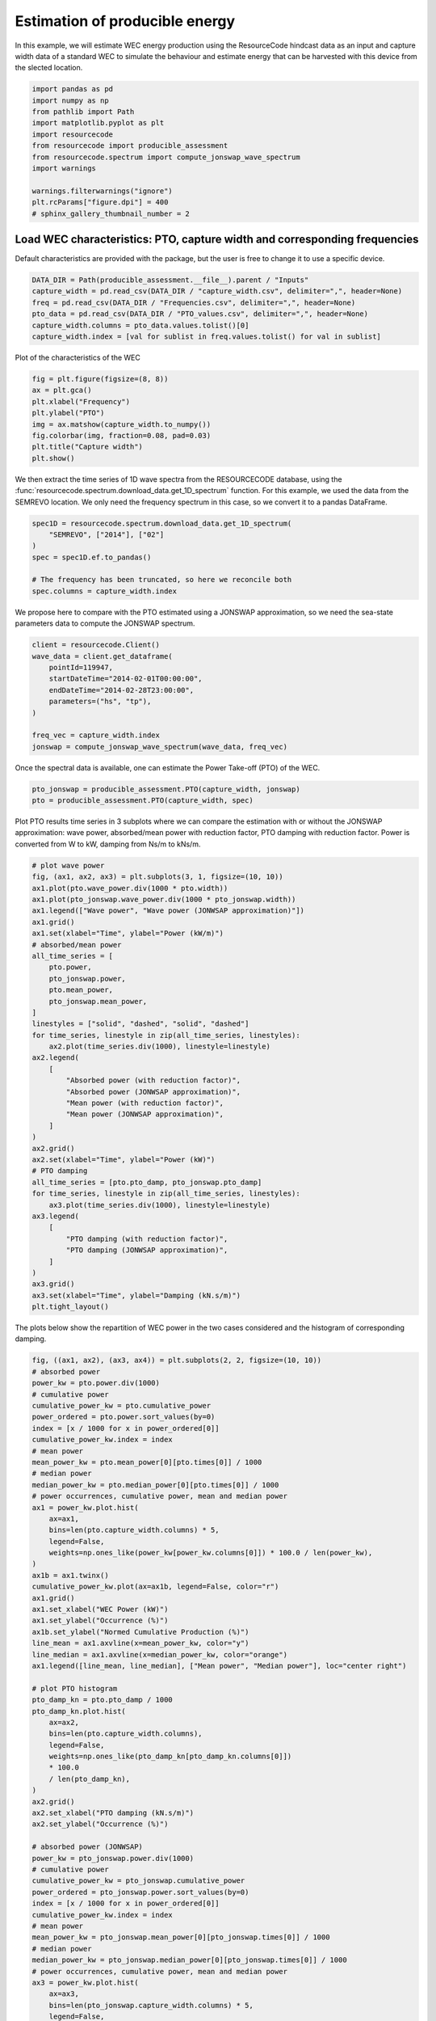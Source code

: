 
.. DO NOT EDIT.
.. THIS FILE WAS AUTOMATICALLY GENERATED BY SPHINX-GALLERY.
.. TO MAKE CHANGES, EDIT THE SOURCE PYTHON FILE:
.. "auto_examples/plot_4_Producible.py"
.. LINE NUMBERS ARE GIVEN BELOW.

.. only:: html

    .. note::
        :class: sphx-glr-download-link-note

        :ref:`Go to the end <sphx_glr_download_auto_examples_plot_4_Producible.py>`
        to download the full example code.

.. rst-class:: sphx-glr-example-title

.. _sphx_glr_auto_examples_plot_4_Producible.py:


Estimation of producible energy
===============================

In this example, we will estimate WEC energy production using the ResourceCode hindcast
data as an input and capture width data of a standard WEC to simulate the behaviour and estimate
energy that can be harvested with this device from the slected location.

.. GENERATED FROM PYTHON SOURCE LINES 11-14

.. seealso::
   In addition, a demonstration tool based on this module can be accessed on
   the Resourcecode Tools `web page <https://resourcecode.ifremer.fr/tools>`_.

.. GENERATED FROM PYTHON SOURCE LINES 14-28

.. code-block:: Python


    import pandas as pd
    import numpy as np
    from pathlib import Path
    import matplotlib.pyplot as plt
    import resourcecode
    from resourcecode import producible_assessment
    from resourcecode.spectrum import compute_jonswap_wave_spectrum
    import warnings

    warnings.filterwarnings("ignore")
    plt.rcParams["figure.dpi"] = 400
    # sphinx_gallery_thumbnail_number = 2








.. GENERATED FROM PYTHON SOURCE LINES 29-32

Load WEC characteristics: PTO, capture width and corresponding frequencies
^^^^^^^^^^^^^^^^^^^^^^^^^^^^^^^^^^^^^^^^^^^^^^^^^^^^^^^^^^^^^^^^^^^^^^^^^^^
Default characteristics are provided with the package, but the user is free to change it to use a specific device.

.. GENERATED FROM PYTHON SOURCE LINES 33-42

.. code-block:: Python



    DATA_DIR = Path(producible_assessment.__file__).parent / "Inputs"
    capture_width = pd.read_csv(DATA_DIR / "capture_width.csv", delimiter=",", header=None)
    freq = pd.read_csv(DATA_DIR / "Frequencies.csv", delimiter=",", header=None)
    pto_data = pd.read_csv(DATA_DIR / "PTO_values.csv", delimiter=",", header=None)
    capture_width.columns = pto_data.values.tolist()[0]
    capture_width.index = [val for sublist in freq.values.tolist() for val in sublist]








.. GENERATED FROM PYTHON SOURCE LINES 43-44

Plot of the characteristics of the WEC

.. GENERATED FROM PYTHON SOURCE LINES 44-54

.. code-block:: Python


    fig = plt.figure(figsize=(8, 8))
    ax = plt.gca()
    plt.xlabel("Frequency")
    plt.ylabel("PTO")
    img = ax.matshow(capture_width.to_numpy())
    fig.colorbar(img, fraction=0.08, pad=0.03)
    plt.title("Capture width")
    plt.show()




.. image-sg:: /auto_examples/images/sphx_glr_plot_4_Producible_001.png
   :alt: Capture width
   :srcset: /auto_examples/images/sphx_glr_plot_4_Producible_001.png
   :class: sphx-glr-single-img





.. GENERATED FROM PYTHON SOURCE LINES 55-59

We then extract the time series of 1D wave spectra from the
RESOURCECODE database, using the :func:`resourcecode.spectrum.download_data.get_1D_spectrum` function.
For this example, we used the data from the SEMREVO location.
We only need the frequency spectrum in this case, so we convert it to a pandas DataFrame.

.. GENERATED FROM PYTHON SOURCE LINES 59-68

.. code-block:: Python


    spec1D = resourcecode.spectrum.download_data.get_1D_spectrum(
        "SEMREVO", ["2014"], ["02"]
    )
    spec = spec1D.ef.to_pandas()

    # The frequency has been truncated, so here we reconcile both
    spec.columns = capture_width.index








.. GENERATED FROM PYTHON SOURCE LINES 69-71

We propose here to compare with the PTO estimated using a JONSWAP approximation,
so we need the sea-state parameters data to compute the JONSWAP spectrum.

.. GENERATED FROM PYTHON SOURCE LINES 71-83

.. code-block:: Python


    client = resourcecode.Client()
    wave_data = client.get_dataframe(
        pointId=119947,
        startDateTime="2014-02-01T00:00:00",
        endDateTime="2014-02-28T23:00:00",
        parameters=("hs", "tp"),
    )

    freq_vec = capture_width.index
    jonswap = compute_jonswap_wave_spectrum(wave_data, freq_vec)








.. GENERATED FROM PYTHON SOURCE LINES 84-85

Once the spectral data is available, one can estimate the Power Take-off (PTO) of the WEC.

.. GENERATED FROM PYTHON SOURCE LINES 85-89

.. code-block:: Python


    pto_jonswap = producible_assessment.PTO(capture_width, jonswap)
    pto = producible_assessment.PTO(capture_width, spec)








.. GENERATED FROM PYTHON SOURCE LINES 90-94

Plot PTO results time series in 3 subplots where we can compare the estimation with or without the
JONSWAP approximation: wave power, absorbed/mean power
with reduction factor, PTO damping with reduction factor.
Power is converted from W to kW, damping from Ns/m to kNs/m.

.. GENERATED FROM PYTHON SOURCE LINES 94-136

.. code-block:: Python


    # plot wave power
    fig, (ax1, ax2, ax3) = plt.subplots(3, 1, figsize=(10, 10))
    ax1.plot(pto.wave_power.div(1000 * pto.width))
    ax1.plot(pto_jonswap.wave_power.div(1000 * pto_jonswap.width))
    ax1.legend(["Wave power", "Wave power (JONWSAP approximation)"])
    ax1.grid()
    ax1.set(xlabel="Time", ylabel="Power (kW/m)")
    # absorbed/mean power
    all_time_series = [
        pto.power,
        pto_jonswap.power,
        pto.mean_power,
        pto_jonswap.mean_power,
    ]
    linestyles = ["solid", "dashed", "solid", "dashed"]
    for time_series, linestyle in zip(all_time_series, linestyles):
        ax2.plot(time_series.div(1000), linestyle=linestyle)
    ax2.legend(
        [
            "Absorbed power (with reduction factor)",
            "Absorbed power (JONWSAP approximation)",
            "Mean power (with reduction factor)",
            "Mean power (JONWSAP approximation)",
        ]
    )
    ax2.grid()
    ax2.set(xlabel="Time", ylabel="Power (kW)")
    # PTO damping
    all_time_series = [pto.pto_damp, pto_jonswap.pto_damp]
    for time_series, linestyle in zip(all_time_series, linestyles):
        ax3.plot(time_series.div(1000), linestyle=linestyle)
    ax3.legend(
        [
            "PTO damping (with reduction factor)",
            "PTO damping (JONWSAP approximation)",
        ]
    )
    ax3.grid()
    ax3.set(xlabel="Time", ylabel="Damping (kN.s/m)")
    plt.tight_layout()




.. image-sg:: /auto_examples/images/sphx_glr_plot_4_Producible_002.png
   :alt: plot 4 Producible
   :srcset: /auto_examples/images/sphx_glr_plot_4_Producible_002.png
   :class: sphx-glr-single-img





.. GENERATED FROM PYTHON SOURCE LINES 137-139

The plots below show the repartition of WEC power in the two cases considered and
the histogram of corresponding damping.

.. GENERATED FROM PYTHON SOURCE LINES 139-225

.. code-block:: Python


    fig, ((ax1, ax2), (ax3, ax4)) = plt.subplots(2, 2, figsize=(10, 10))
    # absorbed power
    power_kw = pto.power.div(1000)
    # cumulative power
    cumulative_power_kw = pto.cumulative_power
    power_ordered = pto.power.sort_values(by=0)
    index = [x / 1000 for x in power_ordered[0]]
    cumulative_power_kw.index = index
    # mean power
    mean_power_kw = pto.mean_power[0][pto.times[0]] / 1000
    # median power
    median_power_kw = pto.median_power[0][pto.times[0]] / 1000
    # power occurrences, cumulative power, mean and median power
    ax1 = power_kw.plot.hist(
        ax=ax1,
        bins=len(pto.capture_width.columns) * 5,
        legend=False,
        weights=np.ones_like(power_kw[power_kw.columns[0]]) * 100.0 / len(power_kw),
    )
    ax1b = ax1.twinx()
    cumulative_power_kw.plot(ax=ax1b, legend=False, color="r")
    ax1.grid()
    ax1.set_xlabel("WEC Power (kW)")
    ax1.set_ylabel("Occurrence (%)")
    ax1b.set_ylabel("Normed Cumulative Production (%)")
    line_mean = ax1.axvline(x=mean_power_kw, color="y")
    line_median = ax1.axvline(x=median_power_kw, color="orange")
    ax1.legend([line_mean, line_median], ["Mean power", "Median power"], loc="center right")

    # plot PTO histogram
    pto_damp_kn = pto.pto_damp / 1000
    pto_damp_kn.plot.hist(
        ax=ax2,
        bins=len(pto.capture_width.columns),
        legend=False,
        weights=np.ones_like(pto_damp_kn[pto_damp_kn.columns[0]])
        * 100.0
        / len(pto_damp_kn),
    )
    ax2.grid()
    ax2.set_xlabel("PTO damping (kN.s/m)")
    ax2.set_ylabel("Occurrence (%)")

    # absorbed power (JONWSAP)
    power_kw = pto_jonswap.power.div(1000)
    # cumulative power
    cumulative_power_kw = pto_jonswap.cumulative_power
    power_ordered = pto_jonswap.power.sort_values(by=0)
    index = [x / 1000 for x in power_ordered[0]]
    cumulative_power_kw.index = index
    # mean power
    mean_power_kw = pto_jonswap.mean_power[0][pto_jonswap.times[0]] / 1000
    # median power
    median_power_kw = pto_jonswap.median_power[0][pto_jonswap.times[0]] / 1000
    # power occurrences, cumulative power, mean and median power
    ax3 = power_kw.plot.hist(
        ax=ax3,
        bins=len(pto_jonswap.capture_width.columns) * 5,
        legend=False,
        weights=np.ones_like(power_kw[power_kw.columns[0]]) * 100.0 / len(power_kw),
    )
    ax3b = ax3.twinx()
    cumulative_power_kw.plot(ax=ax3b, legend=False, color="r")
    ax3.grid()
    ax3.set_xlabel("WEC Power (kW)  - JONWSAP")
    ax3.set_ylabel("Occurrence (%)")
    ax3b.set_ylabel("Normed Cumulative Production (%)")
    line_mean = ax3.axvline(x=mean_power_kw, color="y")
    line_median = ax3.axvline(x=median_power_kw, color="orange")
    ax3.legend([line_mean, line_median], ["Mean power", "Median power"], loc="center right")

    # plot PTO histogram
    pto_damp_kn = pto_jonswap.pto_damp / 1000
    pto_damp_kn.plot.hist(
        ax=ax4,
        bins=len(pto.capture_width.columns),
        legend=False,
        weights=np.ones_like(pto_damp_kn[pto_damp_kn.columns[0]])
        * 100.0
        / len(pto_damp_kn),
    )
    ax4.grid()
    ax4.set_xlabel("PTO damping (kN.s/m) - JONWSAP")
    ax4.set_ylabel("Occurrence (%)")
    plt.tight_layout()



.. image-sg:: /auto_examples/images/sphx_glr_plot_4_Producible_003.png
   :alt: plot 4 Producible
   :srcset: /auto_examples/images/sphx_glr_plot_4_Producible_003.png
   :class: sphx-glr-single-img






.. rst-class:: sphx-glr-timing

   **Total running time of the script:** (0 minutes 11.061 seconds)


.. _sphx_glr_download_auto_examples_plot_4_Producible.py:

.. only:: html

  .. container:: sphx-glr-footer sphx-glr-footer-example

    .. container:: sphx-glr-download sphx-glr-download-jupyter

      :download:`Download Jupyter notebook: plot_4_Producible.ipynb <plot_4_Producible.ipynb>`

    .. container:: sphx-glr-download sphx-glr-download-python

      :download:`Download Python source code: plot_4_Producible.py <plot_4_Producible.py>`

    .. container:: sphx-glr-download sphx-glr-download-zip

      :download:`Download zipped: plot_4_Producible.zip <plot_4_Producible.zip>`


.. only:: html

 .. rst-class:: sphx-glr-signature

    `Gallery generated by Sphinx-Gallery <https://sphinx-gallery.github.io>`_
